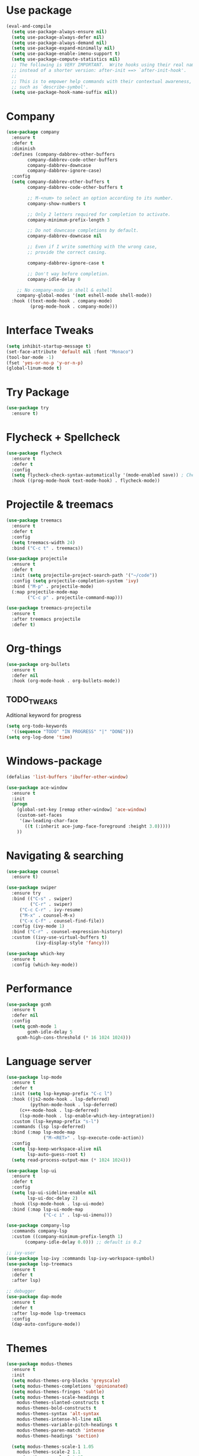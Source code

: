
#+STARTIP: overview
* Use package
#+BEGIN_SRC emacs-lisp
(eval-and-compile
  (setq use-package-always-ensure nil)
  (setq use-package-always-defer nil)
  (setq use-package-always-demand nil)
  (setq use-package-expand-minimally nil)
  (setq use-package-enable-imenu-support t)
  (setq use-package-compute-statistics nil)
  ;; The following is VERY IMPORTANT.  Write hooks using their real name
  ;; instead of a shorter version: after-init ==> `after-init-hook'.
  ;;
  ;; This is to empower help commands with their contextual awareness,
  ;; such as `describe-symbol'.
  (setq use-package-hook-name-suffix nil))

#+END_SRC
* Company
#+BEGIN_SRC emacs-lisp
(use-package company
  :ensure t
  :defer t
  :diminish
  :defines (company-dabbrev-other-buffers
	    company-dabbrev-code-other-buffers
	    company-dabbrev-downcase
	    company-dabbrev-ignore-case)
  :config
  (setq company-dabbrev-other-buffers t
        company-dabbrev-code-other-buffers t

        ;; M-<num> to select an option according to its number.
        company-show-numbers t

        ;; Only 2 letters required for completion to activate.
        company-minimum-prefix-length 3

        ;; Do not downcase completions by default.
        company-dabbrev-downcase nil

        ;; Even if I write something with the wrong case,
        ;; provide the correct casing.
	
        company-dabbrev-ignore-case t

        ;; Don't way before completion.
        company-idle-delay 0

	;; No company-mode in shell & eshell
	company-global-modes '(not eshell-mode shell-mode))
  :hook ((text-mode-hook . company-mode)
         (prog-mode-hook . company-mode)))

#+END_SRC
* Interface Tweaks
#+BEGIN_SRC emacs-lisp 
(setq inhibit-startup-message t)
(set-face-attribute 'default nil :font "Monaco")
(tool-bar-mode -1)
(fset 'yes-or-no-p 'y-or-n-p)
(global-linum-mode t)
#+END_SRC
* Try Package
#+BEGIN_SRC emacs-lisp
(use-package try
  :ensure t)
#+END_SRC
* Flycheck + Spellcheck
#+BEGIN_SRC emacs-lisp
(use-package flycheck
  :ensure t
  :defer t
  :config
  (setq flycheck-check-syntax-automatically '(mode-enabled save)) ; Check on save instead of running constantly
  :hook ((prog-mode-hook text-mode-hook) . flycheck-mode))
#+END_SRC
* Projectile & treemacs
#+BEGIN_SRC emacs-lisp
(use-package treemacs
  :ensure t
  :defer t
  :config
  (setq treemacs-width 24)
  :bind ("C-c t" . treemacs))

(use-package projectile
  :ensure t
  :defer t
  :init (setq projectile-project-search-path '("~/code"))
  :config (setq projectile-completion-system 'ivy)
  :bind ("M-p" . projectile-mode)
  (:map projectile-mode-map 
        ("C-c p" . projectile-command-map)))
  
(use-package treemacs-projectile
  :ensure t
  :after treemacs projectile
  :defer t)
#+END_SRC
* Org-things
#+BEGIN_SRC emacs-lisp
(use-package org-bullets
  :ensure t
  :defer nil
  :hook (org-mode-hook . org-bullets-mode))
#+END_SRC
** TODO_TWEAKS
   Aditional keyword for progress
#+BEGIN_SRC emacs-lisp
(setq org-todo-keywords
  '((sequence "TODO" "IN PROGRESS" "|" "DONE")))
(setq org-log-done 'time)
#+END_SRC
* Windows-package
#+BEGIN_SRC emacs-lisp
(defalias 'list-buffers 'ibuffer-other-window)

(use-package ace-window
  :ensure t
  :init
  (progn
    (global-set-key [remap other-window] 'ace-window)
    (custom-set-faces
     '(aw-leading-char-face
       ((t (:inherit ace-jump-face-foreground :height 3.0)))))
    ))
#+END_SRC
* Navigating & searching
#+BEGIN_SRC emacs-lisp
  (use-package counsel
    :ensure t)

  (use-package swiper
    :ensure try
    :bind (("C-s" . swiper)
           ("C-r" . swiper)
	   ("C-c C-r" . ivy-resume)
	   ("M-x" . counsel-M-x)
	   ("C-x C-f" . counsel-find-file))
    :config (ivy-mode 1)
    :bind ("C-r" . counsel-expression-history)
    :custom ((ivy-use-virtual-buffers t)
             (ivy-display-style 'fancy)))
	     
  (use-package which-key
    :ensure t
    :config (which-key-mode))
#+END_SRC
* Performance
#+BEGIN_SRC emacs-lisp
   (use-package gcmh
     :ensure t
     :defer nil
     :config 
     (setq gcmh-mode 1
           gcmh-idle-delay 5
	   gcmh-high-cons-threshold (* 16 1024 1024)))
#+END_SRC
 
* Language server
#+BEGIN_SRC emacs-lisp
   (use-package lsp-mode
     :ensure t
     :defer t
     :init (setq lsp-keymap-prefix "C-c l")
     :hook ((js2-mode-hook . lsp-deferred)
            (python-mode-hook . lsp-deferred)
	    (c++-mode-hook . lsp-deferred)
	    (lsp-mode-hook . lsp-enable-which-key-integration))
     :custom (lsp-keymap-prefix "s-l")
     :commands (lsp lsp-deferred)
     :bind (:map lsp-mode-map
                 ("M-<RET>" . lsp-execute-code-action))
     :config 
     (setq lsp-keep-workspace-alive nil
           lsp-auto-guess-root t)
     (setq read-process-output-max (* 1024 1024)))

   (use-package lsp-ui
     :ensure t
     :defer t
     :config 
     (setq lsp-ui-sideline-enable nil
           lsp-ui-doc-delay 2)
     :hook (lsp-mode-hook . lsp-ui-mode)
     :bind (:map lsp-ui-mode-map
                 ("C-c i" . lsp-ui-imenu)))

   (use-package company-lsp 
     :commands company-lsp
     :custom ((company-minimum-prefix-length 1)
	      (company-idle-delay 0.0))) ;; default is 0.2

   ;; ivy-user
   (use-package lsp-ivy :commands lsp-ivy-workspace-symbol)
   (use-package lsp-treemacs
     :ensure t
     :defer t
     :after lsp)

   ;; debugger
   (use-package dap-mode 
     :ensure t
     :defer t
     :after lsp-mode lsp-treemacs
     :config
     (dap-auto-configure-mode))

#+END_SRC
* Themes
#+BEGIN_SRC emacs-lisp
(use-package modus-themes
  :ensure t
  :init
  (setq modus-themes-org-blocks 'greyscale)
  (setq modus-themes-completions 'opinionated)
  (setq modus-themes-fringes 'subtle)
  (setq modus-themes-scale-headings t
	modus-themes-slanted-constructs t
	modus-themes-bold-constructs t
	modus-themes-syntax 'alt-syntax
	modus-themes-intense-hl-line nil
	modus-themes-variable-pitch-headings t
	modus-themes-paren-match 'intense
	modus-themes-headings 'section)

  (setq modus-themes-scale-1 1.05
	modus-themes-scale-2 1.1
	modus-themes-scale-3 1.15
	modus-themes-scale-4 1.2
	modus-themes-scale-5 1.3)

  (setq modus-themes-headings
	'((1 . section)
          (2 . section-no-bold)
          (3 . rainbow-line)
          (t . rainbow-line-no-bold))))

;; Running modus-themes depending on the time of the day.

(use-package solar
  :config
  (setq calendar-latitude 50.72
        calendar-longitude 17.31))

(use-package circadian
  :ensure t
  :after solar
  :config
  (setq circadian-themes '((:sunrise . modus-operandi)
                           (:sunset  . modus-vivendi)))
  (circadian-setup))

#+END_SRC
* Clojure Development
#+BEGIN_SRC emacs-lisp

;; Based on "Clojure for brave and true" book, but with use-package isolation
  (use-package paredit
    :ensure t
  )

  (use-package clojure-mode
    :ensure t
    :hook
    (
     (clojure-mode . enable-paredit-mode) ;; paredit for clojure
     (clojure-mode . subword-mode)
     (clojure-mode . (lambda ()
	      (setq inferior-lisp-program "lein repl") 
	      (font-lock-add-keywords
	       nil
	       '(("(\\(facts?\\)"
		  (1 font-lock-keyword-face))
		 ("(\\(background?\\)"
		  (1 font-lock-keyword-face))))
	      (define-clojure-indent (fact 1))
	      (define-clojure-indent (facts 1))
	      (rainbow-delimiters-mode)))) 
  )


  (use-package clojure-mode-extra-font-locking
    :ensure t
  )

  (use-package rainbow-delimiters
    :ensure t
  )

  (use-package cider
    :ensure t
    :hook
    (cider-repl-mode . paredit-mode)
    :config
    (progn
      (add-hook 'cider-mode-hook 'eldoc-mode) ;;proivdes minibuffer docs
      (setq cider-repl-pop-to-buffer-on-connect t) ;; go right to the repl when finished connecting
      (setq cider-show-error-buffer t)
      (setq cider-auto-select-error-buffer t)
      (setq cider-repl-history-file "~/.emacs.d/cider-history")
      (setq cider-repl-wrap-history t)
      )
    )

  ;; Use clojure mode for other extensions
  (add-to-list 'auto-mode-alist '("\\.edn$" . clojure-mode))
  (add-to-list 'auto-mode-alist '("\\.boot$" . clojure-mode))
  (add-to-list 'auto-mode-alist '("\\.cljs.*$" . clojure-mode))
  (add-to-list 'auto-mode-alist '("lein-env" . enh-ruby-mode))


  ;; key bindings
  ;; these help me out with the way I usually develop web apps
  (defun cider-start-http-server ()
    (interactive)
    (cider-load-current-buffer)
    (let ((ns (cider-current-ns)))
      (cider-repl-set-ns ns)
      (cider-interactive-eval (format "(println '(def server (%s/start))) (println 'server)" ns))
      (cider-interactive-eval (format "(def server (%s/start)) (println server)" ns))))


  (defun cider-refresh ()
    (interactive)
    (cider-interactive-eval (format "(user/reset)")))

  (defun cider-user-ns ()
    (interactive)
    (cider-repl-set-ns "user"))

  (eval-after-load 'cider
    '(progn
       (define-key clojure-mode-map (kbd "C-c C-v") 'cider-start-http-server)
       (define-key clojure-mode-map (kbd "C-M-r") 'cider-refresh)
       (define-key clojure-mode-map (kbd "C-c u") 'cider-user-ns)
       (define-key cider-mode-map (kbd "C-c u") 'cider-user-ns)))
#+END_SRC
* Cpp Development
#+BEGIN_SRC emacs-lisp
  (use-package
   clang-format
     :ensure t
     :bind (("C-M-<tab>" . clang-format-buffer)))

  (use-package ccls
   :ensure t
   :hook ((c-mode c++-mode objc-mode cuda-mode) .
          (lambda () (require 'ccls) (lsp)))
	    :custom (
	    (ccls-executable "/usr/local/bin/ccls")
	    (ccls-initialization-options
            '(:clang (:extraArgs ["-isystem/Library/Developer/CommandLineTools/usr/include/c++/v1"
                                  "-isystem/Library/Developer/CommandLineTools/SDKs/MacOSX.sdk/usr/include"
                                  "-isystem/Library/Developer/CommandLineTools/usr/include"
                                  "-isystem/Library/Developer/CommandLineTools/usr/lib/clang/11.0.3/include"
			          "-isystem/usr/local/include"
			           "-isystem/Library/Developer/CommandLineTools/SDKs/MacOSX.sdk/System/Library/Frameworks"]
                     :resourceDir "/Library/Developer/CommandLineTools/usr/lib/clang/11.0.3"))))
   :config
      (setq-default flycheck-disabled-checkers 
                    '(c/c++-clang c/c++-cppcheck c/c++-gcc))
      (remove-hook 'flymake-diagnostic-functions 'flymake-proc-legacy-flymake))

#+END_SRC
* Python development
  #+BEGIN_SRC emacs-lisp 
 (use-package python
  :ensure t
  :config
  ;; Remove guess indent python message
  (setq python-indent-guess-indent-offset-verbose nil)
  ;; Use IPython when available or fall back to regular Python
  (cond
   ((executable-find "ipython")
    (progn
      (setq python-shell-buffer-name "IPython")
      (setq python-shell-interpreter "ipython")
      (setq python-shell-interpreter-args "-i --simple-prompt")))
   ((executable-find "python3")
    (setq python-shell-interpreter "python3"))
   ((executable-find "python2")
    (setq python-shell-interpreter "python2"))
   (t
    (setq python-shell-interpreter "python"))))

;; Hide the modeline for inferior python processes
(use-package inferior-python-mode
  :ensure nil
  :hook ((inferior-python-mode-hook . hide-mode-line-mode)
	 (inferior-ess-r-mode-hook . hide-mode-line-mode)))

(use-package hide-mode-line
  :ensure t
  :defer t)

(use-package pyvenv
  :ensure t
  :defer t
  :config
  ;; Setting work on to easily switch between environments
  (setenv "WORKON_HOME" (expand-file-name "~/Library/Caches/pypoetry/virtualenvs"))
  ;; Display virtual envs in the menu bar
  (setq pyvenv-menu t)
  ;; Restart the python process when switching environments
  (add-hook 'pyvenv-post-activate-hooks (lambda ()
					  (pyvenv-restart-python)))
  :hook (python-mode-hook . pyvenv-mode))

(use-package lsp-pyright
  :ensure t
  :defer t
  :defines (lsp-clients-python-library-directories
	    lsp-pyright-disable-language-service)
  :config
  (setq lsp-clients-python-library-directories '("/usr/" "~/.pyenv/versions"))
  (setq lsp-pyright-disable-language-service nil
	lsp-pyright-disable-organize-imports nil
	lsp-pyright-auto-import-completions t
	lsp-pyright-use-library-code-for-types t
	lsp-pyright-venv-path "~/Library/Caches/pypoetry/virtualenvs")
  :hook ((python-mode-hook . (lambda ()
			       (require 'lsp-pyright) (lsp-deferred)))))

 
  #+END_SRC
* Magit
#+BEGIN_SRC emacs-lisp
(use-package magit
  :ensure t)
#+END_SRC 
* Tweaks for OSX
#+BEGIN_SRC  emacs-lisp
(if (eq system-type 'darwin)
    (progn 
        (use-package exec-path-from-shell
             :ensure t
             :init (exec-path-from-shell-initialize))
        (setq mac-command-modifier 'meta)
	(setq mac-right-option-modifier 'none)
        (exec-path-from-shell-copy-envs '("PATH")))
)
#+END_SRC
* Modeline
#+BEGIN_SRC emacs-lisp
(use-package doom-modeline
  :ensure t
  :init (doom-modeline-mode 1))
  
(use-package nyan-mode
  :ensure t
  :config (nyan-mode))
#+END_SRC
* Evil mode
 #+BEGIN_SRC emacs-lisp
(unless (package-installed-p 'evil)
  (package-install 'evil))

;; Enable Evil
(require 'evil)
(evil-mode 1)

(use-package evil-surround
  :ensure t
  :defer nil
  :config
  (global-evil-surround-mode 1))

(use-package smartparens
  :ensure t
  :hook ((python-mode . smartparens-mode)
         (c++-mode . smartparens-mode))
)
 #+END_SRC


